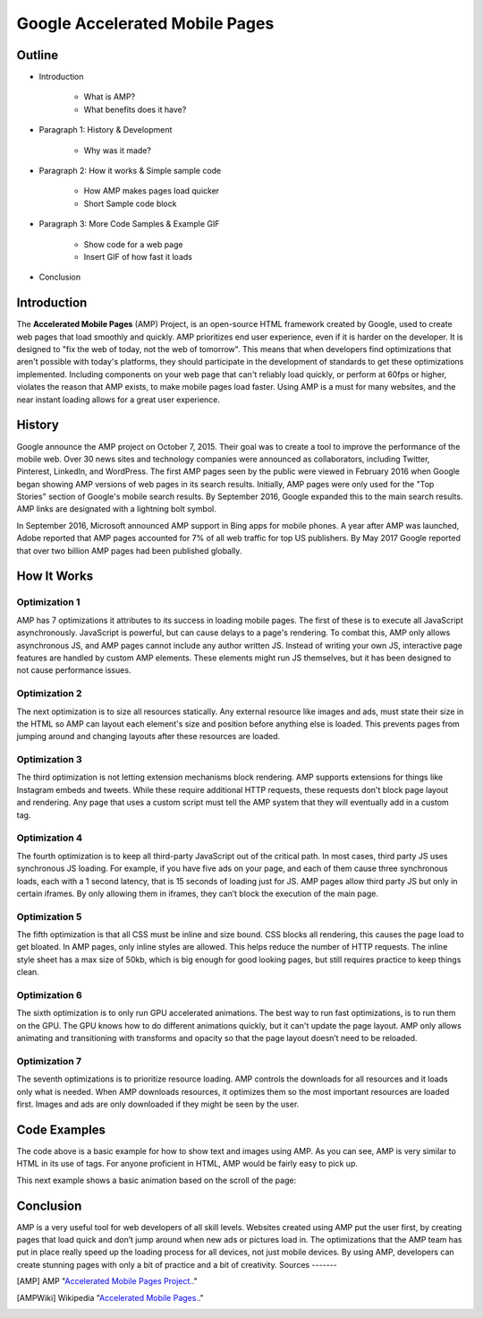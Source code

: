 Google Accelerated Mobile Pages
===============================

Outline
-------

* Introduction

    * What is AMP?

    * What benefits does it have?

* Paragraph 1: History & Development

    * Why was it made?

* Paragraph 2: How it works & Simple sample code

    * How AMP makes pages load quicker

    * Short Sample code block

* Paragraph 3: More Code Samples & Example GIF

    * Show code for a web page

    * Insert GIF of how fast it loads

* Conclusion

Introduction
------------
The **Accelerated Mobile Pages** (AMP) Project, is an open-source HTML framework
created by Google, used to create web pages that load smoothly and quickly. AMP
prioritizes end user experience, even if it is harder on the developer. It is
designed to "fix the web of today, not the web of tomorrow". This means that
when developers find optimizations that aren't possible with today's platforms,
they should participate in the development of standards to get these
optimizations implemented. Including components on your web page that can't
reliably load quickly, or perform at 60fps or higher, violates the reason that
AMP exists, to make mobile pages load faster. Using AMP is a must for many
websites, and the near instant loading allows for a great user experience.

History
-------
Google announce the AMP project on October 7, 2015. Their goal was to create a
tool to improve the performance of the mobile web. Over 30 news sites and
technology companies were announced as collaborators, including Twitter,
Pinterest, LinkedIn, and WordPress. The first AMP pages seen by the public were
viewed in February 2016 when Google began showing AMP versions of web pages in
its search results. Initially, AMP pages were only used for the "Top Stories"
section of Google's mobile search results. By September 2016, Google expanded
this to the main search results. AMP links are designated with a
lightning bolt symbol.

In September 2016, Microsoft announced AMP support in Bing apps for mobile
phones. A year after AMP was launched, Adobe reported that AMP pages accounted
for 7% of all web traffic for top US publishers. By May 2017 Google reported
that over two billion AMP pages had been published globally.

How It Works
------------

Optimization 1
~~~~~~~~~~~~~~
AMP has 7 optimizations it attributes to its success in loading mobile pages.
The first of these is to execute all JavaScript asynchronously. JavaScript is
powerful, but can cause delays to a page's rendering. To combat this, AMP only
allows asynchronous JS, and AMP pages cannot include any author written JS.
Instead of writing your own JS, interactive page features are handled by custom
AMP elements. These elements might run JS themselves, but it has been designed
to not cause performance issues.

Optimization 2
~~~~~~~~~~~~~~
The next optimization is to size all resources statically. Any external resource
like images and ads, must state their size in the HTML so AMP can layout each
element's size and position before anything else is loaded. This prevents pages
from jumping around and changing layouts after these resources are loaded.

Optimization 3
~~~~~~~~~~~~~~
The third optimization is not letting extension mechanisms block rendering. AMP
supports extensions for things like Instagram embeds and tweets. While these
require additional HTTP requests, these requests don't block page layout and
rendering. Any page that uses a custom script must tell the AMP system that they
will eventually add in a custom tag.

Optimization 4
~~~~~~~~~~~~~~
The fourth optimization is to keep all third-party JavaScript out of the
critical path. In most cases, third party JS uses synchronous JS loading. For
example, if you have five ads on your page, and each of them cause three
synchronous loads, each with a 1 second latency, that is 15 seconds of loading
just for JS. AMP pages allow third party JS but only in certain iframes. By only
allowing them in iframes, they can’t block the execution of the main page.

Optimization 5
~~~~~~~~~~~~~~
The fifth optimization is that all CSS must be inline and size bound. CSS blocks
all rendering, this causes the page load to get bloated. In AMP pages, only
inline styles are allowed. This helps reduce the number of HTTP requests.  The
inline style sheet has a max size of 50kb, which is big enough for good looking
pages, but still requires practice to keep things clean.

Optimization 6
~~~~~~~~~~~~~~
The sixth optimization is to only run GPU accelerated animations. The best way to
run fast optimizations, is to run them on the GPU. The GPU knows how to do
different animations quickly, but it can't update the page layout. AMP only
allows animating and transitioning with transforms and opacity so that the page
layout doesn’t need to be reloaded.

Optimization 7
~~~~~~~~~~~~~~
The seventh optimizations is to prioritize resource loading. AMP controls the
downloads for all resources and it loads only what is needed. When AMP
downloads resources, it optimizes them so the most important resources are
loaded first. Images and ads are only downloaded if they might be seen by the
user.

Code Examples
-------------

.. code-block:: html
    :Caption: AMP Hello World

    <!doctype html>
    <!-- This is the AMP declaration. `<html amp>` works too.-->
    <html ⚡>

    <head>
        <meta charset="utf-8">
        <title> Hello World</title>
        <!-- The AMP runtime must be loaded as the second
        child of the `<head>` tag.-->
        <script async src="https://cdn.ampproject.org/v0.js"></script>
        <!--
            AMP HTML files require a link pointing to the regular HTML. If no HTML
            version exists, it should point to itself.
        -->
        <link rel="canonical" href="https://amp.dev/documentation/examples/introduction/hello_world/index.html">
        <!--AMP HTML files require a viewport declaration.-->
        <meta name="viewport" content="width=device-width,minimum-scale=1,initial-scale=1">
        <!--CSS must be embedded inline.-->
        <style amp-custom>
            h1 {
                color: blue;
            }
        </style>
        <!--The AMP boilerplate.-->
        <style amp-boilerplate>body{-webkit-animation:-amp-start 8s steps(1,end) 0s 1
        normal both;-moz-animation:-amp-start 8s steps(1,end) 0s 1 normal both;-ms-animation:-amp-start 8s
        steps(1,end) 0s 1 normal both;animation:-amp-start 8s steps(1,end) 0s 1 normal both}@-webkit-keyframes
        -amp-start{from{visibility:hidden}to{visibility:visible}}@-moz-keyframes
        -amp-start{from{visibility:hidden}to{visibility:visible}}@-ms-keyframes
        -amp-start{from{visibility:hidden}to{visibility:visible}}@-o-keyframes
        -amp-start{from{visibility:hidden}to{visibility:visible}}@keyframes
        -amp-start{from{visibility:hidden}to{visibility:visible}}</style>
        <noscript><style amp-boilerplate>body{-webkit-animation:none;-moz-animation:none;
        -ms-animation:none;animation:none}</style></noscript>
    </head>

    <body>
      <!--
        Most HTML tags can be used directly in AMP HTML.
      -->
      <h1>Hello World!</h1>
      <!--
        Certain tags, such as the `<img>` tag, are replaced with equivalent or
        slightly enhanced custom AMP HTML tags
      -->
      <amp-img src="/static/samples/img/amp.jpg" width="1080" height="610" layout="responsive"></amp-img>

    </body>
    </html>

The code above is a basic example for how to show text and images using
AMP. As you can see, AMP is very similar to HTML in its use of tags. For
anyone proficient in HTML, AMP would be fairly easy to pick up.

This next example shows a basic animation based on the scroll of the page:

.. code-block:: html
    :Caption: Scrollbound Animation

    <!doctype html>
    <html ⚡>

    <head>
        <meta charset="utf-8">
        <title>Scrollbound Animation Basics</title>
        <script async src="https://cdn.ampproject.org/v0.js"></script>

        <script async custom-element="amp-position-observer" src="https://cdn.ampproject.org/v0/amp-position-observer-0.1.js"></script>

        <script async custom-element="amp-animation" src="https://cdn.ampproject.org/v0/amp-animation-0.1.js"></script>

        <script async custom-element="amp-fit-text" src="https://cdn.ampproject.org/v0/amp-fit-text-0.1.js"></script>
        <script async custom-element="amp-carousel" src="https://cdn.ampproject.org/v0/amp-carousel-0.1.js"></script>


        <link rel="canonical" href="https://amp.dev/documentation/examples/visual-effects/basics_of_scrollbound_effects/index.html">
        <meta name="viewport" content="width=device-width,minimum-scale=1,initial-scale=1">
        <style amp-boilerplate>body{-webkit-animation:-amp-start 8s steps(1,end) 0s 1 normal both;
            -moz-animation:-amp-start 8s steps(1,end) 0s 1 normal both;-ms-animation:-amp-start 8s steps(1,end) 0s 1 normal both;
            animation:-amp-start 8s steps(1,end) 0s 1 normal both}@-webkit-keyframes
            -amp-start{from{visibility:hidden}to{visibility:visible}}@-moz-keyframes
            -amp-start{from{visibility:hidden}to{visibility:visible}}@-ms-keyframes
            -amp-start{from{visibility:hidden}to{visibility:visible}}@-o-keyframes
            -amp-start{from{visibility:hidden}to{visibility:visible}}@keyframes
            -amp-start{from{visibility:hidden}to{visibility:visible}}</style><noscript>
        <style amp-boilerplate>body{-webkit-animation:none;-moz-animation:none;
            -ms-animation:none;animation:none}</style></noscript>

        <style amp-custom>

            .fidget-spinner-scene {
                margin: 10px 20%;
            }
        </style>
    </head>

    <body>
        <div class="fidget-spinner-scene">

            <amp-position-observer on="scroll:spinAnimation.seekTo(percent=event.percent)" intersection-ratios="1" layout="nodisplay">
            </amp-position-observer>

            <amp-img id="fidgetSpinnerImage" width="256" height="280" layout="responsive"
                 src="https://amp.dev/static/samples/img/fidget.png"
                 alt="Picture of a fidget spinner"></amp-img>
        </div>

        <amp-animation id="spinAnimation" layout="nodisplay">
            <script type="application/json">
                {
                    "duration": "1",
                    "fill": "both",
                    "direction": "reverse",
                    "animations": [
                        {
                            "selector": "#fidgetSpinnerImage",
                            "keyframes": [
                                { "transform": "rotate(360deg)" }
                            ]
                        }
                    ]
                }
            </script>
        </amp-animation>
    </body>

    </html>

.. raw:: html

    <!doctype html>
    <html ⚡>

    <head>
        <meta charset="utf-8">
        <title>Scrollbound Animation Basics</title>
        <script async src="https://cdn.ampproject.org/v0.js"></script>

        <script async custom-element="amp-position-observer" src="https://cdn.ampproject.org/v0/amp-position-observer-0.1.js"></script>

        <script async custom-element="amp-animation" src="https://cdn.ampproject.org/v0/amp-animation-0.1.js"></script>

        <script async custom-element="amp-fit-text" src="https://cdn.ampproject.org/v0/amp-fit-text-0.1.js"></script>
        <script async custom-element="amp-carousel" src="https://cdn.ampproject.org/v0/amp-carousel-0.1.js"></script>


        <link rel="canonical" href="https://amp.dev/documentation/examples/visual-effects/basics_of_scrollbound_effects/index.html">
        <meta name="viewport" content="width=device-width,minimum-scale=1,initial-scale=1">
        <style amp-boilerplate>body{-webkit-animation:-amp-start 8s steps(1,end) 0s 1 normal both;
            -moz-animation:-amp-start 8s steps(1,end) 0s 1 normal both;-ms-animation:-amp-start 8s steps(1,end) 0s 1 normal both;
            animation:-amp-start 8s steps(1,end) 0s 1 normal both}@-webkit-keyframes
            -amp-start{from{visibility:hidden}to{visibility:visible}}@-moz-keyframes
            -amp-start{from{visibility:hidden}to{visibility:visible}}@-ms-keyframes
            -amp-start{from{visibility:hidden}to{visibility:visible}}@-o-keyframes
            -amp-start{from{visibility:hidden}to{visibility:visible}}@keyframes
            -amp-start{from{visibility:hidden}to{visibility:visible}}</style><noscript>
        <style amp-boilerplate>body{-webkit-animation:none;-moz-animation:none;
            -ms-animation:none;animation:none}</style></noscript>

        <style amp-custom>

            .fidget-spinner-scene {
                margin: 10px 20%;
            }
        </style>
    </head>

    <body>
        <div class="fidget-spinner-scene">

            <amp-position-observer on="scroll:spinAnimation.seekTo(percent=event.percent)" intersection-ratios="1" layout="nodisplay">
            </amp-position-observer>

            <amp-img id="fidgetSpinnerImage" width="256" height="280" layout="responsive"
                 src="https://amp.dev/static/samples/img/fidget.png"
                 alt="Picture of a fidget spinner"></amp-img>
        </div>

        <amp-animation id="spinAnimation" layout="nodisplay">
            <script type="application/json">
                {
                    "duration": "1",
                    "fill": "both",
                    "direction": "reverse",
                    "animations": [
                        {
                            "selector": "#fidgetSpinnerImage",
                            "keyframes": [
                                { "transform": "rotate(360deg)" }
                            ]
                        }
                    ]
                }
            </script>
        </amp-animation>
    </body>

    </html>
Conclusion
----------
AMP is a very useful tool for web developers of all skill levels. Websites
created using AMP put the user first, by creating pages that load quick and
don’t jump around when new ads or pictures load in. The optimizations that the
AMP team has put in place really speed up the loading process for all devices,
not just mobile devices. By using AMP, developers can create stunning pages with
only a bit of practice and a bit of creativity.
Sources
-------

.. _'Accelerated Mobile Pages Project.' Accelerated Mobile Pages Project – AMP, AMP Project: www.ampproject.org/.
.. _'Accelerated Mobile Pages.' Wikipedia, Wikimedia Foundation, 3 Apr. 2019: en.wikipedia.org/wiki/Accelerated_Mobile_Pages.
.. [AMP] AMP "`Accelerated Mobile Pages Project. <https://www.ampproject.org/>`_."
.. [AMPWiki] Wikipedia "`Accelerated Mobile Pages. <https://en.wikipedia.org/wiki/Accelerated_Mobile_Pages>`_."